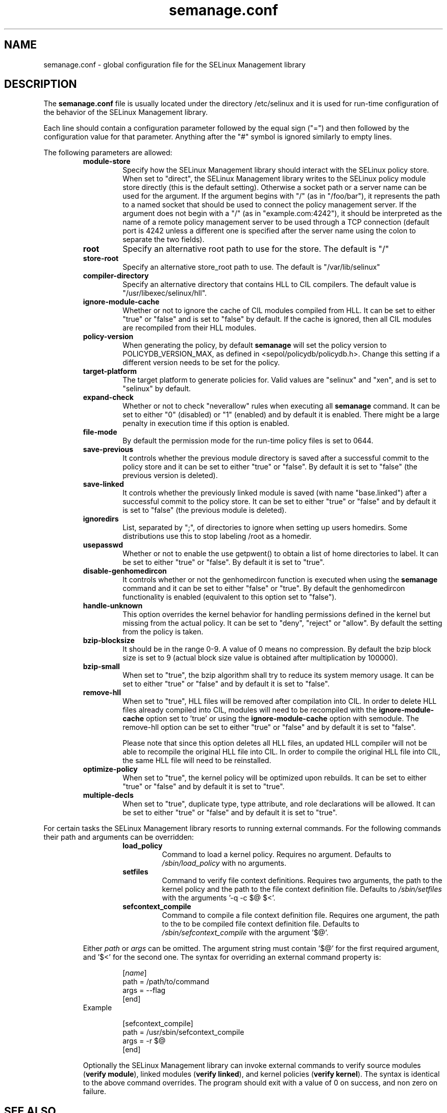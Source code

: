 .TH semanage.conf "5" "September 2011" "semanage.conf" "Linux System Administration"
.SH NAME
semanage.conf \- global configuration file for the SELinux Management library
.SH DESCRIPTION
.PP
The
.BR semanage.conf
file is usually located under the directory /etc/selinux and it is used for run-time configuration of the
behavior of the SELinux Management library.

.PP
Each line should contain a configuration parameter followed by the equal sign ("=") and then followed by the configuration value for that
parameter. Anything after the "#" symbol is ignored similarly to empty lines.

.PP
The following parameters are allowed:

.RS
.TP
.B module-store
Specify how the SELinux Management library should interact with the SELinux policy store. When set to "direct", the SELinux
Management library writes to the SELinux policy module store directly (this is the default setting).
Otherwise a socket path or a server name can be used for the argument.
If the argument begins with "/" (as in "/foo/bar"), it represents the path to a named socket that should be used to connect the policy management
server.
If the argument does not begin with a "/" (as in "example.com:4242"), it should be interpreted as the name of a remote policy management server
to be used through a TCP connection (default port is 4242 unless a different one is specified after the server name using the colon to separate
the two fields).

.TP
.B root
Specify an alternative root path to use for the store. The default is "/"

.TP
.B store-root
Specify an alternative store_root path to use. The default is "/var/lib/selinux"

.TP
.B compiler-directory
Specify an alternative directory that contains HLL to CIL compilers. The default value is "/usr/libexec/selinux/hll".

.TP
.B ignore-module-cache
Whether or not to ignore the cache of CIL modules compiled from HLL. It can be set to either "true" or "false" and is set to "false" by default.
If the cache is ignored, then all CIL modules are recompiled from their HLL modules.

.TP
.B policy-version
When generating the policy, by default
.BR semanage
will set the policy version to POLICYDB_VERSION_MAX, as defined in <sepol/policydb/policydb.h>. Change this setting if a different
version needs to be set for the policy.

.TP
.B target-platform
The target platform to generate policies for. Valid values are "selinux" and "xen", and is set to "selinux" by default.

.TP
.B expand-check
Whether or not to check "neverallow" rules when executing all
.BR semanage
command. It can be set to either "0" (disabled) or "1" (enabled) and by default it is enabled. There might be a large
penalty in execution time if this option is enabled.

.TP
.B file-mode
By default the permission mode for the run-time policy files is set to 0644.

.TP
.B save-previous
It controls whether the previous module directory is saved after a successful commit to the policy store and it can be set to
either "true" or "false". By default it is set to "false" (the previous version is deleted).

.TP
.B save-linked
It controls whether the previously linked module is saved (with name "base.linked") after a successful commit to the policy store.
It can be set to either "true" or "false" and by default it is set to "false" (the previous module is deleted).

.TP
.B ignoredirs
List, separated by ";",  of directories to ignore when setting up users homedirs.
Some distributions use this to stop labeling /root as a homedir.

.TP
.B usepasswd
Whether or not to enable the use getpwent() to obtain a list of home directories to label. It can be set to either "true" or "false".
By default it is set to "true".

.TP
.B disable-genhomedircon
It controls whether or not the genhomedircon function is executed when using the
.BR semanage
command and it can be set to either "false" or "true". By default the genhomedircon functionality is enabled (equivalent
to this option set to "false").

.TP
.B handle-unknown
This option overrides the kernel behavior for handling permissions defined in the kernel but missing from the actual policy.
It can be set to "deny", "reject" or "allow". By default the setting from the policy is taken.

.TP
.B bzip-blocksize
It should be in the range 0-9. A value of 0 means no compression. By default the bzip block size is set to 9 (actual block
size value is obtained after multiplication by 100000).

.TP
.B bzip-small
When set to "true", the bzip algorithm shall try to reduce its system memory usage. It can be set to either "true" or "false" and
by default it is set to "false".

.TP
.B remove-hll
When set to "true", HLL files will be removed after compilation into CIL. In order to delete HLL files already compiled into CIL,
modules will need to be recompiled with the
.BR ignore-module-cache
option set to 'true' or using the
.BR ignore-module-cache
option with semodule. The remove-hll option can be set to either "true" or "false"
and by default it is set to "false".

Please note that since this option deletes all HLL files, an updated HLL compiler will not be able to recompile the original HLL file into CIL.
In order to compile the original HLL file into CIL, the same HLL file will need to be reinstalled.

.TP
.B optimize-policy
When set to "true", the kernel policy will be optimized upon rebuilds.
It can be set to either "true" or "false" and by default it is set to "true".

.TP
.B multiple-decls
When set to "true", duplicate type, type attribute, and role declarations will be allowed.
It can be set to either "true" or "false" and by default it is set to "true".

.RE
.PP
For certain tasks the SELinux Management library resorts to running
external commands.  For the following commands their path and arguments can
be overridden:

.RS
.RS
.TP
.B load_policy
Command to load a kernel policy.
Requires no argument.
Defaults to
.IR /sbin/load_policy
with no arguments.

.TP
.B setfiles
Command to verify file context definitions.
Requires two arguments, the path to the kernel policy and the path to the
file context definition file.
Defaults to
.IR /sbin/setfiles
with the arguments '\-q \-c $@ $<'.

.TP
.B sefcontext_compile
Command to compile a file context definition file.
Requires one argument, the path to the to be compiled file context
definition file.
Defaults to
.IR /sbin/sefcontext_compile
with the argument '$@'.

.RE
.PP
Either
.IR path
or
.IR args
can be omitted.
The argument string must contain '$@' for the first required argument,
and '$<' for the second one.
The syntax for overriding an external command property is:

.RS

[\fIname\fR]
.sp 0
path = /path/to/command
.sp 0
args = --flag
.sp 0
[end]

.RE

.TP
Example

.RS

[sefcontext_compile]
.sp 0
path = /usr/sbin/sefcontext_compile
.sp 0
args = -r $@
.sp 0
[end]

.RE
.PP
Optionally the SELinux Management library can invoke external commands to
verify source modules (\fBverify module\fR), linked modules
(\fBverify linked\fR), and kernel policies (\fBverify kernel\fR).
The syntax is identical to the above command overrides.
The program should exit with a value of 0 on success, and non zero on
failure.

.SH "SEE ALSO"
.TP
semanage(8)
.PP

.SH AUTHOR
This manual page was written by Guido Trentalancia <guido@trentalancia.com>.

The SELinux management library was written by Tresys Technology LLC and Red Hat Inc.
